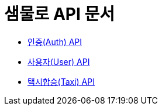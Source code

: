 = 샘물로 API 문서

- link:/docs/auth.html[인증(Auth) API]
- link:/docs/user.html[사용자(User) API]
- link:/docs/taxi.html[택시합승(Taxi) API]

